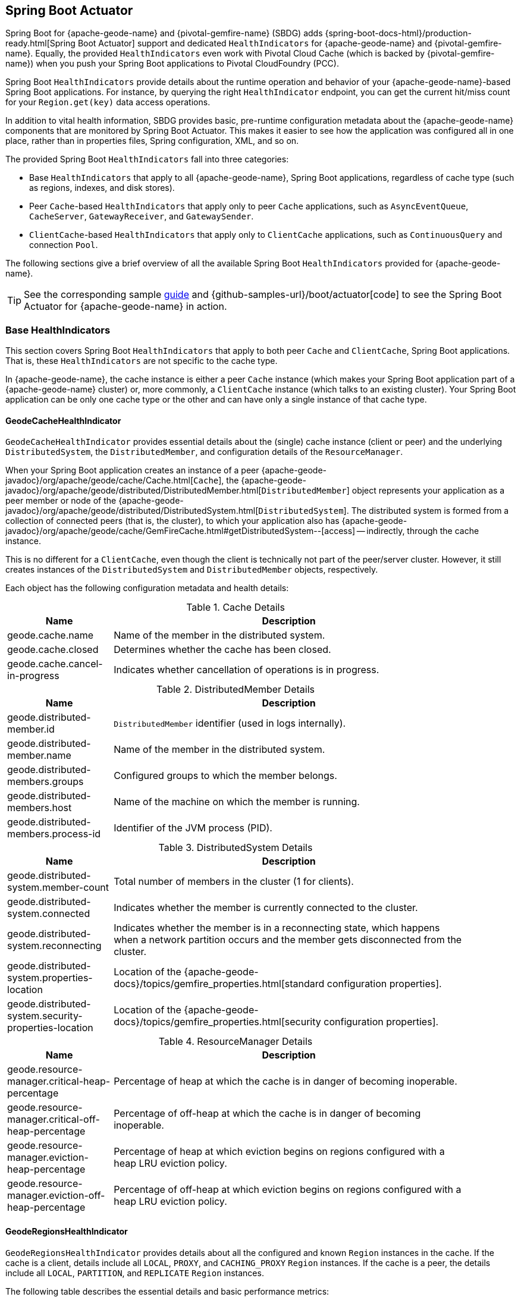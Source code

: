 [[actuator]]
== Spring Boot Actuator

Spring Boot for {apache-geode-name} and {pivotal-gemfire-name} (SBDG) adds {spring-boot-docs-html}/production-ready.html[Spring Boot Actuator]
support and dedicated `HealthIndicators` for {apache-geode-name} and {pivotal-gemfire-name}. Equally, the provided
`HealthIndicators` even work with Pivotal Cloud Cache (which is backed by {pivotal-gemfire-name}) when you push your
Spring Boot applications to Pivotal CloudFoundry (PCC).

Spring Boot `HealthIndicators` provide details about the runtime operation and behavior of your {apache-geode-name}-based
Spring Boot applications. For instance, by querying the right `HealthIndicator` endpoint, you can
get the current hit/miss count for your `Region.get(key)` data access operations.

In addition to vital health information, SBDG provides basic, pre-runtime configuration metadata about the
{apache-geode-name} components that are monitored by Spring Boot Actuator. This makes it easier to see how
the application was configured all in one place, rather than in properties files, Spring configuration, XML, and so on.

The provided Spring Boot `HealthIndicators` fall into three categories:

* Base `HealthIndicators` that apply to all {apache-geode-name}, Spring Boot applications, regardless of cache type
(such as regions, indexes, and disk stores).
* Peer `Cache`-based `HealthIndicators` that apply only to peer `Cache` applications, such as
`AsyncEventQueue`, `CacheServer`, `GatewayReceiver`, and `GatewaySender`.
* `ClientCache`-based `HealthIndicators` that apply only to `ClientCache` applications, such as
`ContinuousQuery` and connection `Pool`.

The following sections give a brief overview of all the available Spring Boot `HealthIndicators` provided for
{apache-geode-name}.

TIP: See the corresponding sample link:guides/boot-actuator.html[guide] and {github-samples-url}/boot/actuator[code]
to see the Spring Boot Actuator for {apache-geode-name} in action.

[[actuator-base-healthindicators]]
=== Base HealthIndicators

This section covers Spring Boot `HealthIndicators` that apply to both peer `Cache` and `ClientCache`,
Spring Boot applications. That is, these `HealthIndicators` are not specific to the cache type.

In {apache-geode-name}, the cache instance is either a peer `Cache` instance (which makes your Spring Boot application
part of a {apache-geode-name} cluster) or, more commonly, a `ClientCache` instance (which talks to an existing cluster).
Your Spring Boot application can be only one cache type or the other and can have only a single instance of
that cache type.

[[actuator-base-healthindicators-cache]]
==== GeodeCacheHealthIndicator

`GeodeCacheHealthIndicator` provides essential details about the (single) cache instance (client or peer) and
the underlying `DistributedSystem`, the `DistributedMember`, and configuration details of the `ResourceManager`.

When your Spring Boot application creates an instance of a peer {apache-geode-javadoc}/org/apache/geode/cache/Cache.html[`Cache`],
the {apache-geode-javadoc}/org/apache/geode/distributed/DistributedMember.html[`DistributedMember`] object represents
your application as a peer member or node of the {apache-geode-javadoc}/org/apache/geode/distributed/DistributedSystem.html[`DistributedSystem`]. The distributed system is
formed from a collection of connected peers (that is, the cluster), to which your application also has
{apache-geode-javadoc}/org/apache/geode/cache/GemFireCache.html#getDistributedSystem--[access] --
indirectly, through the cache instance.

This is no different for a `ClientCache`, even though the client is technically not part of the peer/server cluster.
However, it still creates instances of the `DistributedSystem` and `DistributedMember` objects, respectively.

Each object has the following configuration metadata and health details:

.Cache Details
[width="90%",cols="^3,<10",options="header"]
|=====================================================================================================================
| Name                           | Description

| geode.cache.name               | Name of the member in the distributed system.
| geode.cache.closed             | Determines whether the cache has been closed.
| geode.cache.cancel-in-progress | Indicates whether cancellation of operations is in progress.

|=====================================================================================================================

.DistributedMember Details
[width="90%",cols="^3,<10",options="header"]
|=====================================================================================================================
| Name                                 | Description

| geode.distributed-member.id          | `DistributedMember` identifier (used in logs internally).
| geode.distributed-member.name        | Name of the member in the distributed system.
| geode.distributed-members.groups     | Configured groups to which the member belongs.
| geode.distributed-members.host       | Name of the machine on which the member is running.
| geode.distributed-members.process-id | Identifier of the JVM process (PID).

|=====================================================================================================================

.DistributedSystem Details
[width="90%",cols="^3,<10",options="header"]
|=====================================================================================================================
| Name                                                  | Description

| geode.distributed-system.member-count                 | Total number of members in the cluster (1 for clients).
| geode.distributed-system.connected                    | Indicates whether the member is currently connected to
the cluster.
| geode.distributed-system.reconnecting                 | Indicates whether the member is in a reconnecting state,
which happens when a network partition occurs and the member gets disconnected from the cluster.
| geode.distributed-system.properties-location          | Location of the
{apache-geode-docs}/topics/gemfire_properties.html[standard configuration properties].
| geode.distributed-system.security-properties-location | Location of the
{apache-geode-docs}/topics/gemfire_properties.html[security configuration properties].

|=====================================================================================================================

.ResourceManager Details
[width="90%",cols="^3,<10",options="header"]
|=====================================================================================================================
| Name                                                | Description

| geode.resource-manager.critical-heap-percentage     | Percentage of heap at which the cache is in danger of
becoming inoperable.
| geode.resource-manager.critical-off-heap-percentage | Percentage of off-heap at which the cache is in danger of
becoming inoperable.
| geode.resource-manager.eviction-heap-percentage     | Percentage of heap at which eviction begins on regions
configured with a heap LRU eviction policy.
| geode.resource-manager.eviction-off-heap-percentage | Percentage of off-heap at which eviction begins on regions
configured with a heap LRU eviction policy.

|=====================================================================================================================


[[actuator-base-healthindicators-regions]]
==== GeodeRegionsHealthIndicator

`GeodeRegionsHealthIndicator` provides details about all the configured and known `Region` instances in the cache.
If the cache is a client, details include all `LOCAL`, `PROXY`, and `CACHING_PROXY` `Region` instances. If the cache
is a peer, the details include all `LOCAL`, `PARTITION`, and `REPLICATE` `Region` instances.

The following table describes the essential details and basic performance metrics:

.Region Details
[width="90%",cols="^3,<10",options="header"]
|=====================================================================================================================
| Name                                        | Description

| geode.cache.regions.<name>.cloning-enabled  | Whether region values are cloned on read (for example, `cloning-enabled`
is `true` when cache transactions are used to prevent in-place modifications).
| geode.cache.regions.<name>.data-policy      | Policy used to manage the data in the region
(`PARTITION`, `REPLICATE`, and others).
| geode.cache.regions.<name>.initial-capacity | Initial number of entries that can be held by a region before
it needs to be resized.
| geode.cache.regions.<name>.load-factor      | Load factor used to determine when to resize the region
when it nears capacity.
| geode.cache.regions.<name>.key-constraint   | Type constraint for region keys.
| geode.cache.regions.<name>.off-heap         | Determines whether this region stores values in off-heap memory
(NOTE: Keys are always kept on heap).
| geode.cache.regions.<name>.pool-name        | If this region is a client region, this property determines
the configured connection `Pool`. (NOTE: Regions can have and use dedicated `Pools` for their data access operations.)
| geode.cache.regions.<name>.pool-name        | Determines the `Scope` of the region, which plays a factor in
the region's consistency-level, as it pertains to acknowledgements for writes.
| geode.cache.regions.<name>.value-constraint | Type constraint for region values.

|=====================================================================================================================

The following details also apply when the Region is a peer `Cache` `PARTITION` region:

.Partition Region Details
[width="90%",cols="^3,<10",options="header"]
|=====================================================================================================================
| Name                                                         | Description

| geode.cache.regions.<name>.partition.collocated-with         | Indicates whether this region is collocated with another
`PARTITION` egion, which is necessary when performing equi-joins queries (NOTE: distributed joins are not supported).
| geode.cache.regions.<name>.partition.local-max-memory        | Total amount of heap memory allowed to be used by
this region on this node.
| geode.cache.regions.<name>.partition.redundant-copies        | Number of replicas for this `PARTITION` region,
which is useful in high availability (HA) use cases.
| geode.cache.regions.<name>.partition.total-max-memory        | Total amount of heap memory allowed to be used by
this region across all nodes in the cluster hosting this region.
| geode.cache.regions.<name>.partition.total-number-of-buckets | Total number of buckets (shards) into which this region
is divided (defaults to 113).

|=====================================================================================================================

Finally, when statistics are enabled (for example, when you use `@EnableStatistics` --
(see {spring-data-geode-docs-html}/#bootstrap-annotation-config-statistics[here]
for more details), the following details are available:

.Region Statistic Details
[width="90%",cols="^3,<10",options="header"]
|=====================================================================================================================
| Name                                                     | Description

| geode.cache.regions.<name>.statistics.hit-count          | Number of hits for a region entry.
| geode.cache.regions.<name>.statistics.hit-ratio          | Ratio of hits to the number of `Region.get(key)` calls.
| geode.cache.regions.<name>.statistics.last-accessed-time | For an entry, indicates the last time it was accessed
with `Region.get(key)`.
| geode.cache.regions.<name>.statistics.last-modified-time | For an entry, indicates the time when a region's entry value
was last modified.
| geode.cache.regions.<name>.statistics.miss-count         | Returns the number of times that a `Region.get`
was performed and no value was found locally.

|=====================================================================================================================


[[actuator-base-healthindicators-indexes]]
==== GeodeIndexesHealthIndicator

`GeodeIndexesHealthIndicator` provides details about the configured region `Index` instances used in OQL query
data access operations.

The following details are covered:

.Index Details
[width="90%",cols="^3,<10",options="header"]
|=====================================================================================================================
| Name                                     | Description

| geode.index.<name>.from-clause           | Region from which data is selected.
| geode.index.<name>.indexed-expression    | The region value fields and properties used in the index expression.
| geode.index.<name>.projection-attributes | For map indexes, returns either `*`
or the specific map keys that were indexed. For all other indexes, returns `*`.
| geode.index.<name>.region                | Region to which the index is applied.

|=====================================================================================================================

Additionally, when statistics are enabled (for example, when you use `@EnableStatistics` --
see {spring-data-geode-docs-html}/#bootstrap-annotation-config-statistics["`Configuring Statistics`"]
for more details), the following details are available:

.Index Statistic Details
[width="90%",cols="^3,<10",options="header"]
|=====================================================================================================================
| Name                                                     | Description

| geode.index.<name>.statistics.number-of-bucket-indexes   | Number of bucket indexes created in a partitioned region.
| geode.index.<name>.statistics.number-of-keys             | Number of keys in this index.
| geode.index.<name>.statistics.number-of-map-indexed-keys | Number of keys in this index at the highest level.
| geode.index.<name>.statistics.number-of-values           | Number of values in this index.
| geode.index.<name>.statistics.number-of-updates          | Number of times this index has been updated.
| geode.index.<name>.statistics.read-lock-count            | Number of read locks taken on this index.
| geode.index.<name>.statistics.total-update-time          | Total amount of time (ns) spent updating
this index.
| geode.index.<name>.statistics.total-uses                 | Total number of times this index has been accessed by
an OQL query.

|=====================================================================================================================

[[actuator-base-healthindicators-diskstores]]
==== GeodeDiskStoresHealthIndicator

The `GeodeDiskStoresHealthIndicator` provides details about the configured `DiskStores` in the system or application.
Remember, `DiskStore` instances are used to overflow and persist data to disk, including type metadata tracked by PDX
when the values in the regions have been serialized with PDX and the regions are persistent.

Most of the tracked health information pertains to configuration:

.DiskStore Details
[width="90%",cols="^3,<10",options="header"]
|=====================================================================================================================
| Name                                            | Description

| geode.disk-store.<name>.allow-force-compaction         | Indicates whether manual compaction of the DiskStore
is allowed.
| geode.disk-store.<name>.auto-compact                   | Indicates whether compaction occurs automatically.
| geode.disk-store.<name>.compaction-threshold           | Percentage at which the oplog becomes compactible.
| geode.disk-store.<name>.disk-directories               | Location of the oplog disk files.
| geode.disk-store.<name>.disk-directory-sizes           | Configured and allowed sizes (MB) for the disk directory
that stores the disk files.
| geode.disk-store.<name>.disk-usage-critical-percentage | Critical threshold of disk usage proportional to
the total disk volume.
| geode.disk-store.<name>.disk-usage-warning-percentage  | Warning threshold of disk usage proportional to
the total disk volume.
| geode.disk-store.<name>.max-oplog-size                 | Maximum size (MB) allowed for a single oplog file.
| geode.disk-store.<name>.queue-size                     | Size of the queue used to batch writes that are flushed to disk.
| geode.disk-store.<name>.time-interval                  | Time to wait (ms) before writes are flushed to disk
from the queue if the size limit has not be reached.
| geode.disk-store.<name>.uuid                           | Universally unique identifier for the DiskStore across
a distributed system.
| geode.disk-store.<name>.write-buffer-size              | Size the of write buffer the DiskStore uses to write data
to disk.

|=====================================================================================================================

[[actuator-clientcache-healthindicators]]
=== `ClientCache` `HealthIndicators`

The `ClientCache`-based `HealthIndicators` provide additional details specifically for Spring Boot, cache client
applications. These `HealthIndicators` are available only when the Spring Boot application creates a `ClientCache`
instance (that is, the application is a cache client), which is the default.

[[actuator-clientcache-healthindicators-cq]]
==== GeodeContinuousQueriesHealthIndicator

`GeodeContinuousQueriesHealthIndicator` provides details about registered client continuous queries (CQs).
CQs let client applications receive automatic notification about events that satisfy some criteria. That criteria
can be easily expressed by using the predicate of an OQL query (for example, `SELECT * FROM /Customers c WHERE c.age > 21`).
When data is inserted or updated and the data matches the criteria specified in the OQL query predicate,
an event is sent to the registered client.

The following details are covered for CQs by name:

.Continuous Query(CQ) Details
[width="90%",cols="^3,<10",options="header"]
|=====================================================================================================================
| Name                                            | Description

| geode.continuous-query.<name>.oql-query-string  | OQL query constituting the CQ.
| geode.continuous-query.<name>.closed            | Indicates whether the CQ has been closed.
| geode.continuous-query.<name>.closing           | Indicates whether the CQ is the process of closing.
| geode.continuous-query.<name>.durable           | Indicates whether the CQ events is remembered
between client sessions.
| geode.continuous-query.<name>.running           | Indicates whether the CQ is currently running.
| geode.continuous-query.<name>.stopped           | Indicates whether the CQ has been stopped.

|=====================================================================================================================

In addition, the following CQ query and statistical data is covered:

.Continuous Query(CQ), Query Details
[width="90%",cols="^3,<10",options="header"]
|=====================================================================================================================
| Name                                                       | Description

| geode.continuous-query.<name>.query.number-of-executions   | Total number of times the query has been executed.
| geode.continuous-query.<name>.query.total-execution-time   | Total amount of time (ns) spent executing the query.
| geode.continuous-query.<name>.statistics.number-of-deletes |

|=====================================================================================================================


.Continuous Query(CQ), Statistic Details
[width="90%",cols="^3,<10",options="header"]
|=====================================================================================================================
| Name                                                       | Description

| geode.continuous-query.<name>.statistics.number-of-deletes | Number of delete events qualified by this CQ.
| geode.continuous-query.<name>.statistics.number-of-events  | Total number of events qualified by this CQ.
| geode.continuous-query.<name>.statistics.number-of-inserts | Number of insert events qualified by this CQ.
| geode.continuous-query.<name>.statistics.number-of-updates | Number of update events qualified by this CQ.

|=====================================================================================================================

The {apache-geode-name} continuous query system is also tracked with the following
additional details on the client:

.Continuous Query(CQ), Statistic Details
[width="90%",cols="^3,<10",options="header"]
|=====================================================================================================================
| Name                                                       | Description

| geode.continuous-query.count                               | Total count of CQs.
| geode.continuous-query.number-of-active                    | Number of currently active CQs (if available).
| geode.continuous-query.number-of-closed                    | Total number of closed CQs (if available).
| geode.continuous-query.number-of-created                   | Total number of created CQs (if available).
| geode.continuous-query.number-of-stopped                   | Number of currently stopped CQs (if available).
| geode.continuous-query.number-on-client                    | Number of CQs that are currently active or stopped
(if available).

|=====================================================================================================================

[[actuator-clientcache-healthindicators-pools]]
==== GeodePoolsHealthIndicator

`GeodePoolsHealthIndicator` provides details about all the configured client connection `Pools`.
This `HealthIndicator` primarily provides configuration metadata for all the configured `Pools`.

The following details are covered:

.Pool Details
[width="90%",cols="^3,<10",options="header"]
|=====================================================================================================================
| Name                                                    | Description

| geode.pool.count                                        | Total number of client connection pools.
| geode.pool.<name>.destroyed                             | Indicates whether the pool has been destroyed.
| geode.pool.<name>.free-connection-timeout               | Configured amount of time to wait for a free connection
from the pool.
| geode.pool.<name>.idle-timeout                          | The amount of time to wait before closing unused
idle connections, not exceeding the configured number of minimum required connections.
| geode.pool.<name>.load-conditioning-interval            | How frequently the pool checks to see
if a connection to a given server should be moved to a different server to improve the load balance.
| geode.pool.<name>.locators                              | List of configured locators.
| geode.pool.<name>.max-connections                       | Maximum number of connections obtainable from the pool.
| geode.pool.<name>.min-connections                       | Minimum number of connections contained by the pool.
| geode.pool.<name>.multi-user-authentication             | Determines whether the pool can be used by
multiple authenticated users.
| geode.pool.<name>.online-locators                       | Returns a list of living locators.
| geode.pool.<name>.pending-event-count                   | Approximate number of pending subscription events
maintained at server for this durable client pool at the time it (re)connected to the server.
| geode.pool.<name>.ping-interval                         | How often to ping the servers to verify they are still alive.
| geode.pool.<name>.pr-single-hop-enabled                 | Whether the client acquires a direct connection to
the server.
| geode.pool.<name>.read-timeout                          | Number of milliseconds to wait for a response from a server
before timing out the operation and trying another server (if any are available).
| geode.pool.<name>.retry-attempts                        | Number of times to retry a request after a timeout or an exception.
| geode.pool.<name>.server-group                          | All the servers must belong to the same group, and this
value sets the name of that group.
| geode.pool.<name>.servers                               | List of configured servers.
| geode.pool.<name>.socket-buffer-size                    | Socket buffer size for each connection made in this pool.
| geode.pool.<name>.statistic-interval                    | How often to send client statistics to the server.
| geode.pool.<name>.subscription-ack-interval             | Interval in milliseconds to wait before sending
acknowledgements to the cache server for events received from the server subscriptions.
| geode.pool.<name>.subscription-enabled                  | Enabled server-to-client subscriptions.
| geode.pool.<name>.subscription-message-tracking-timeout | Time-to-live period (ms) for subscription events
the client has received from the server.
| geode.pool.<name>.subscription-redundancy               | Redundancy level for this pool's server-to-client
subscriptions, which is used to ensure clients do not miss potentially important events.
| geode.pool.<name>.thread-local-connections              | Thread local connection policy for this pool.

|=====================================================================================================================


[[actuator-peercache-healthindicators]]
=== Peer Cache HealthIndicators

The peer `Cache`-based `HealthIndicators` provide additional details specifically for Spring Boot peer cache member
applications. These `HealthIndicators` are available only when the Spring Boot application creates a peer `Cache`
instance.

NOTE: The default cache instance created by Spring Boot for {apache-geode-name} is a `ClientCache` instance.

TIP: To control what type of cache instance is created, such as a "`peer`", you can explicitly declare either the
`@PeerCacheApplication` or, alternatively, the `@CacheServerApplication` annotation on your `@SpringBootApplication`-annotated
class.

[[actuator-peercache-healthindicators-cacheservers]]
==== GeodeCacheServersHealthIndicator

The `GeodeCacheServersHealthIndicator` provides details about the configured {apache-geode-name} `CacheServer` instances.
`CacheServer` instances are required to enable clients to connect to the servers in the cluster.

This `HealthIndicator` captures basic configuration metadata and the runtime behavior and characteristics of
the configured `CacheServer` instances:

.CacheServer Details
[width="90%",cols="^3,<10",options="header"]
|=====================================================================================================================
| Name                                               | Description

| geode.cache.server.count                           | Total number of configured `CacheServer` instances
on this peer member.
| geode.cache.server.<index>.bind-address            | IP address of the NIC to which the `CacheServer` `ServerSocket`
is bound (useful when the system contains multiple NICs).
| geode.cache.server.<index>.hostname-for-clients    | Name of the host used by clients to connect to the `CacheServer`
(useful with DNS).
| geode.cache.server.<index>.load-poll-interval      | How often (ms) to query the load probe on the `CacheServer`.
| geode.cache.server.<index>.max-connections         | Maximum number of connections allowed to this `CacheServer`.
| geode.cache.server.<index>.max-message-count       | Maximum number of messages that can be queued in
a client queue.
| geode.cache.server.<index>.max-threads             | Maximum number of threads allowed in this `CacheServer`
to service client requests.
| geode.cache.server.<index>.max-time-between-pings  | Maximum time between client pings.
| geode.cache.server.<index>.message-time-to-live    | Time (seconds) in which the client queue expires.
| geode.cache.server.<index>.port                    | Network port to which the CacheServer `ServerSocket` is bound
and on which it listens for client connections.
| geode.cache.server.<index>.running                 | Determines whether this `CacheServer` is currently running
and accepting client connections.
| geode.cache.server.<index>.socket-buffer-size      | Configured buffer size of the socket connection
used by this CacheServer.
| geode.cache.server.<index>.tcp-no-delay            | Configures the TCP/IP `TCP_NO_DELAY` setting on outgoing sockets.

|=====================================================================================================================

In addition to the configuration settings shown in the preceding tab le, the `ServerLoadProbe` of the `CacheServer` tracks additional details
about the runtime characteristics of the `CacheServer`:

.CacheServer Metrics and Load Details
[width="90%",cols="^3,<10",options="header"]
|=====================================================================================================================
| Name                                                             | Description

| geode.cache.server.<index>.load.connection-load                  | Load on the server due to client-to-server
connections.
| geode.cache.server.<index>.load.load-per-connection              | Estimate of how much load each new connection
adds to this server.
| geode.cache.server.<index>.load.subscription-connection-load     | Load on the server due to subscription connections.
| geode.cache.server.<index>.load.load-per-subscription-connection | Estimate of the how much load each new subscriber
adds to this server.
| geode.cache.server.<index>.metrics.client-count                  | Number of connected clients.
| geode.cache.server.<index>.metrics.max-connection-count          | Maximum number of connections made to this
`CacheServer`.
| geode.cache.server.<index>.metrics.open-connection-count         | Number of open connections to this `CacheServer`.
| geode.cache.server.<index>.metrics.subscription-connection-count | Number of subscription connections to this
`CacheServer`.

|=====================================================================================================================

[[actuator-peercache-healthindicators-aeq]]
==== GeodeAsyncEventQueuesHealthIndicator

`GeodeAsyncEventQueuesHealthIndicator` provides details about the configured `AsyncEventQueue` instances. AEQs can be
attached to regions to configure asynchronous write-behind behavior.

This `HealthIndicator` captures  configuration metadata and runtime characteristics for all AEQs, as follows:

.AsyncEventQueue Details
[width="90%",cols="^3,<10",options="header"]
|=====================================================================================================================
| Name                                                    | Description

| geode.async-event-queue.count                           | Total number of configured AEQs.
| geode.async-event-queue.<id>.batch-conflation-enabled   | Indicates whether batch events are conflated when sent.
| geode.async-event-queue.<id>.batch-size                 | Size of the batch that gets delivered over this AEQ.
| geode.async-event-queue.<id>.batch-time-interval        | Maximum time interval that can elapse before a batch is sent.
| geode.async-event-queue.<id>.disk-store-name            | Name of the disk store used to overflow and persist events.
| geode.async-event-queue.<id>.disk-synchronous           | Indicates whether disk writes are synchronous or asynchronous.
| geode.async-event-queue.<id>.dispatcher-threads         | Number of threads used to dispatch events.
| geode.async-event-queue.<id>.forward-expiration-destroy | Indicates whether expiration destroy operations
are forwarded to `AsyncEventListener`.
| geode.async-event-queue.<id>.max-queue-memory           | Maximum memory used before data needs to be overflowed
to disk.
| geode.async-event-queue.<id>.order-policy               | Order policy followed while dispatching the events to
`AsyncEventListener` instances.
| geode.async-event-queue.<id>.parallel                   | Indicates whether this queue is parallel (higher throughput)
or serial.
| geode.async-event-queue.<id>.persistent                 | Indicates whether this queue stores events to disk.
| geode.async-event-queue.<id>.primary                    | Indicates whether this queue is primary or secondary.
| geode.async-event-queue.<id>.size                       | Number of entries in this queue.

|=====================================================================================================================


[[actuator-peercache-healthindicators-gateway-receivers]]
==== GeodeGatewayReceiversHealthIndicator

`GeodeGatewayReceiversHealthIndicator` provide details about the configured (WAN) `GatewayReceivers`, which are
capable of receiving events from remote clusters when using {apache-geode-name}'s
{apache-geode-docs}/topologies_and_comm/multi_site_configuration/chapter_overview.html[multi-site, WAN topology].

This `HealthIndicator` captures configuration meta-data along with the running state for each `GatewayReceiver`:

.GatewayReceiver Details
[width="90%",cols="^3,<10",options="header"]
|=====================================================================================================================
| Name                                                    | Description

| geode.gateway-receiver.count                            | Total number of configured `GatewayReceiver` instances.
| geode.gateway-receiver.<index>.bind-address             | IP address of the NIC to which the `GatewayReceiver`
`ServerSocket` is bound (useful when the system contains multiple NICs).
| geode.gateway-receiver.<index>.end-port                 | End value of the port range from which the port of the `GatewayReceiver`
is chosen.
| geode.gateway-receiver.<index>.host                     | IP address or hostname that locators tell clients
(that is, `GatewaySender` instances) on which this `GatewayReceiver` listens.
| geode.gateway-receiver.<index>.max-time-between-pings   | Maximum amount of time between client pings.
| geode.gateway-receiver.<index>.port                     | Port on which this `GatewayReceiver` listens for clients
(that is, `GatewaySender` instances).
| geode.gateway-receiver.<index>.running                  | Indicates whether this `GatewayReceiver` is running
and accepting client connections (from `GatewaySender` instances).
| geode.gateway-receiver.<index>.socket-buffer-size       | Configured buffer size for the socket connections used by
this `GatewayReceiver`.
| geode.gateway-receiver.<index>.start-port               | Start value of the port range from which the
port of the `GatewayReceiver` port is chosen.

|=====================================================================================================================

[[actuator-peercache-healthindicators-gateway-senders]]
==== GeodeGatewaySendersHealthIndicator

The `GeodeGatewaySendersHealthIndicator` provides details about the configured `GatewaySender` instances. `GatewaySender` instances are
attached to regions in order to send region events to remote clusters in {apache-geode-name}'s
 {apache-geode-docs}/topologies_and_comm/multi_site_configuration/chapter_overview.html[multi-site WAN topology].

This `HealthIndicator` captures essential configuration metadata and runtime characteristics for each `GatewaySender`:

.GatewaySender Details
[width="90%",cols="^3,<10",options="header"]
|=====================================================================================================================
| Name                                                    | Description

| geode.gateway-sender.count                                      | Total number of configured `GatewaySender` instances.
| geode.gateway-sender.<id>.alert-threshold                       | Alert threshold (ms) for entries in this
`GatewaySender` instances queue.
| geode.gateway-sender.<id>.batch-conflation-enabled              | Indicates whether batch events are conflated
when sent.
| geode.gateway-sender.<id>.batch-size                            | Size of the batches sent.
| geode.gateway-sender.<id>.batch-time-interval                   | Maximum time interval that can elapse before a batch
is sent.
| geode.gateway-sender.<id>.disk-store-name                       | Name of the `DiskStore` used to overflow and persist
queue events.
| geode.gateway-sender.<id>.disk-synchronous                      | Indicates whether disk writes are synchronous or asynchronous.
| geode.gateway-sender.<id>.dispatcher-threads                    | Number of threads used to dispatch events.
| geode.gateway-sender.<id>.max-queue-memory                      | Maximum amount of memory (MB) usable for this
`GatewaySender` instance's queue.
| geode.gateway-sender.<id>.max-parallelism-for-replicated-region |
| geode.gateway-sender.<id>.order-policy                          | Order policy followed while dispatching the events
to `GatewayReceiver` instances.
| geode.gateway-sender.<id>.parallel                              | Indicates whether this `GatewaySender` is parallel
(higher throughput) or serial.
| geode.gateway-sender.<id>.paused                                | Indicates whether this `GatewaySender` is paused.
| geode.gateway-sender.<id>.persistent                            | Indicates whether this `GatewaySender` persists queue
events to disk.
| geode.gateway-sender.<id>.remote-distributed-system-id          | Identifier for the remote distributed system.
| geode.gateway-sender.<id>.running                               | Indicates whether this `GatewaySender`
is currently running.
| geode.gateway-sender.<id>.socket-buffer-size                    | Configured buffer size for the socket connections
between this `GatewaySender` and its receiving `GatewayReceiver`.
| geode.gateway-sender.<id>.socket-read-timeout                   | Amount of time (ms) that a socket read between
this sending `GatewaySender` and its receiving `GatewayReceiver` blocks.

|=====================================================================================================================
